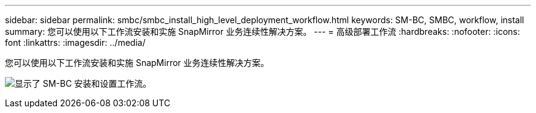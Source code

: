 ---
sidebar: sidebar 
permalink: smbc/smbc_install_high_level_deployment_workflow.html 
keywords: SM-BC, SMBC, workflow, install 
summary: 您可以使用以下工作流安装和实施 SnapMirror 业务连续性解决方案。 
---
= 高级部署工作流
:hardbreaks:
:nofooter: 
:icons: font
:linkattrs: 
:imagesdir: ../media/


[role="lead"]
您可以使用以下工作流安装和实施 SnapMirror 业务连续性解决方案。

image:smbc_install_workflow.png["显示了 SM-BC 安装和设置工作流。"]
